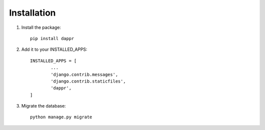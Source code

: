 ============
Installation
============

1. Install the package::

	pip install dappr

2. Add it to your INSTALLED_APPS::

	INSTALLED_APPS = [
		...
		'django.contrib.messages',
		'django.contrib.staticfiles',
		'dappr',
	]

3. Migrate the database::

	python manage.py migrate